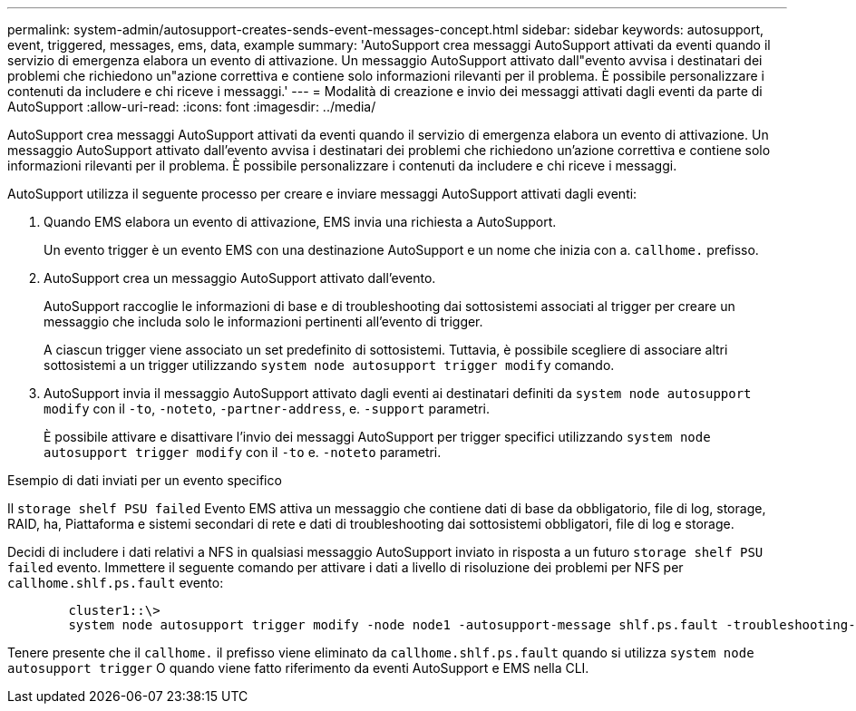 ---
permalink: system-admin/autosupport-creates-sends-event-messages-concept.html 
sidebar: sidebar 
keywords: autosupport, event, triggered, messages, ems, data, example 
summary: 'AutoSupport crea messaggi AutoSupport attivati da eventi quando il servizio di emergenza elabora un evento di attivazione. Un messaggio AutoSupport attivato dall"evento avvisa i destinatari dei problemi che richiedono un"azione correttiva e contiene solo informazioni rilevanti per il problema. È possibile personalizzare i contenuti da includere e chi riceve i messaggi.' 
---
= Modalità di creazione e invio dei messaggi attivati dagli eventi da parte di AutoSupport
:allow-uri-read: 
:icons: font
:imagesdir: ../media/


[role="lead"]
AutoSupport crea messaggi AutoSupport attivati da eventi quando il servizio di emergenza elabora un evento di attivazione. Un messaggio AutoSupport attivato dall'evento avvisa i destinatari dei problemi che richiedono un'azione correttiva e contiene solo informazioni rilevanti per il problema. È possibile personalizzare i contenuti da includere e chi riceve i messaggi.

AutoSupport utilizza il seguente processo per creare e inviare messaggi AutoSupport attivati dagli eventi:

. Quando EMS elabora un evento di attivazione, EMS invia una richiesta a AutoSupport.
+
Un evento trigger è un evento EMS con una destinazione AutoSupport e un nome che inizia con a. `callhome.` prefisso.

. AutoSupport crea un messaggio AutoSupport attivato dall'evento.
+
AutoSupport raccoglie le informazioni di base e di troubleshooting dai sottosistemi associati al trigger per creare un messaggio che includa solo le informazioni pertinenti all'evento di trigger.

+
A ciascun trigger viene associato un set predefinito di sottosistemi. Tuttavia, è possibile scegliere di associare altri sottosistemi a un trigger utilizzando `system node autosupport trigger modify` comando.

. AutoSupport invia il messaggio AutoSupport attivato dagli eventi ai destinatari definiti da `system node autosupport modify` con il `-to`, `-noteto`, `-partner-address`, e. `-support` parametri.
+
È possibile attivare e disattivare l'invio dei messaggi AutoSupport per trigger specifici utilizzando `system node autosupport trigger modify` con il `-to` e. `-noteto` parametri.



.Esempio di dati inviati per un evento specifico
Il `storage shelf PSU failed` Evento EMS attiva un messaggio che contiene dati di base da obbligatorio, file di log, storage, RAID, ha, Piattaforma e sistemi secondari di rete e dati di troubleshooting dai sottosistemi obbligatori, file di log e storage.

Decidi di includere i dati relativi a NFS in qualsiasi messaggio AutoSupport inviato in risposta a un futuro `storage shelf PSU failed` evento. Immettere il seguente comando per attivare i dati a livello di risoluzione dei problemi per NFS per `callhome.shlf.ps.fault` evento:

[listing]
----

        cluster1::\>
        system node autosupport trigger modify -node node1 -autosupport-message shlf.ps.fault -troubleshooting-additional nfs
----
Tenere presente che il `callhome.` il prefisso viene eliminato da `callhome.shlf.ps.fault` quando si utilizza `system node autosupport trigger` O quando viene fatto riferimento da eventi AutoSupport e EMS nella CLI.
